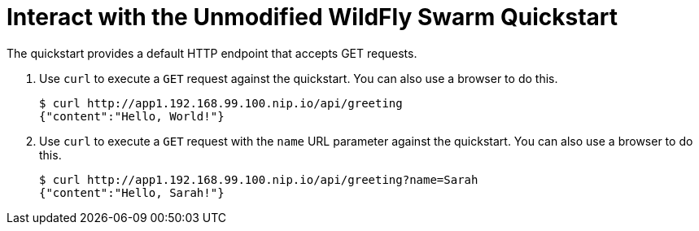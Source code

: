 = Interact with the Unmodified WildFly Swarm Quickstart

The quickstart provides a default HTTP endpoint that accepts GET requests.

. Use `curl` to execute a `GET` request against the quickstart. You can also use a browser to do this.
+
[source,options="nowrap"]
----
$ curl http://app1.192.168.99.100.nip.io/api/greeting
{"content":"Hello, World!"}
----

. Use `curl` to execute a `GET` request with the `name` URL parameter against the quickstart. You can also use a browser to do this.
+
[source,options="nowrap"]
----
$ curl http://app1.192.168.99.100.nip.io/api/greeting?name=Sarah
{"content":"Hello, Sarah!"}
----